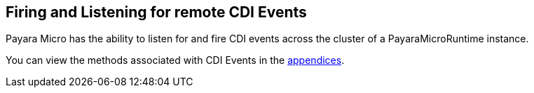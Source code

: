 [[firing-and-listening-for-remote-cdi-events]]
Firing and Listening for remote CDI Events
------------------------------------------

Payara Micro has the ability to listen for and fire CDI events across
the cluster of a PayaraMicroRuntime instance.

You can view the methods associated with CDI Events in the
link:appendices/operation-methods.adoc#cdi-methods[appendices].
